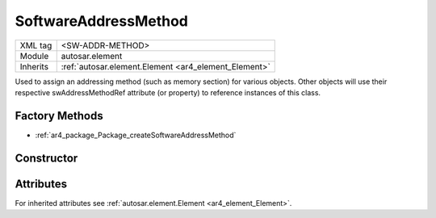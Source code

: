 .. _ar4_element_SoftwareAddressMethod:

SoftwareAddressMethod
======================

.. table::
    :align: left

    +--------------+-------------------------------------------------------------------------+
    | XML tag      | <SW-ADDR-METHOD>                                                        |
    +--------------+-------------------------------------------------------------------------+
    | Module       | autosar.element                                                         |
    +--------------+-------------------------------------------------------------------------+
    | Inherits     | :ref:`autosar.element.Element <ar4_element_Element>`                    |
    +--------------+-------------------------------------------------------------------------+

Used to assign an addressing method (such as memory section) for various objects. 
Other objects will use their respective swAddressMethodRef attribute (or property) to reference instances of this class.

Factory Methods
---------------

* :ref:`ar4_package_Package_createSoftwareAddressMethod`

Constructor
-----------

.. py:method:: element.SoftwareAddressMethod(name, [parent = None], [adminData = None])

    :param str name: Short name.
    :param parent: Parent package.
    :type parent: None, :ref:`ar4_package_Package`
    :param adminData: Optional AdminData.
    :type adminData: :ref:`ar4_base_AdminData`

Attributes
-----------

For inherited attributes see :ref:`autosar.element.Element <ar4_element_Element>`.

